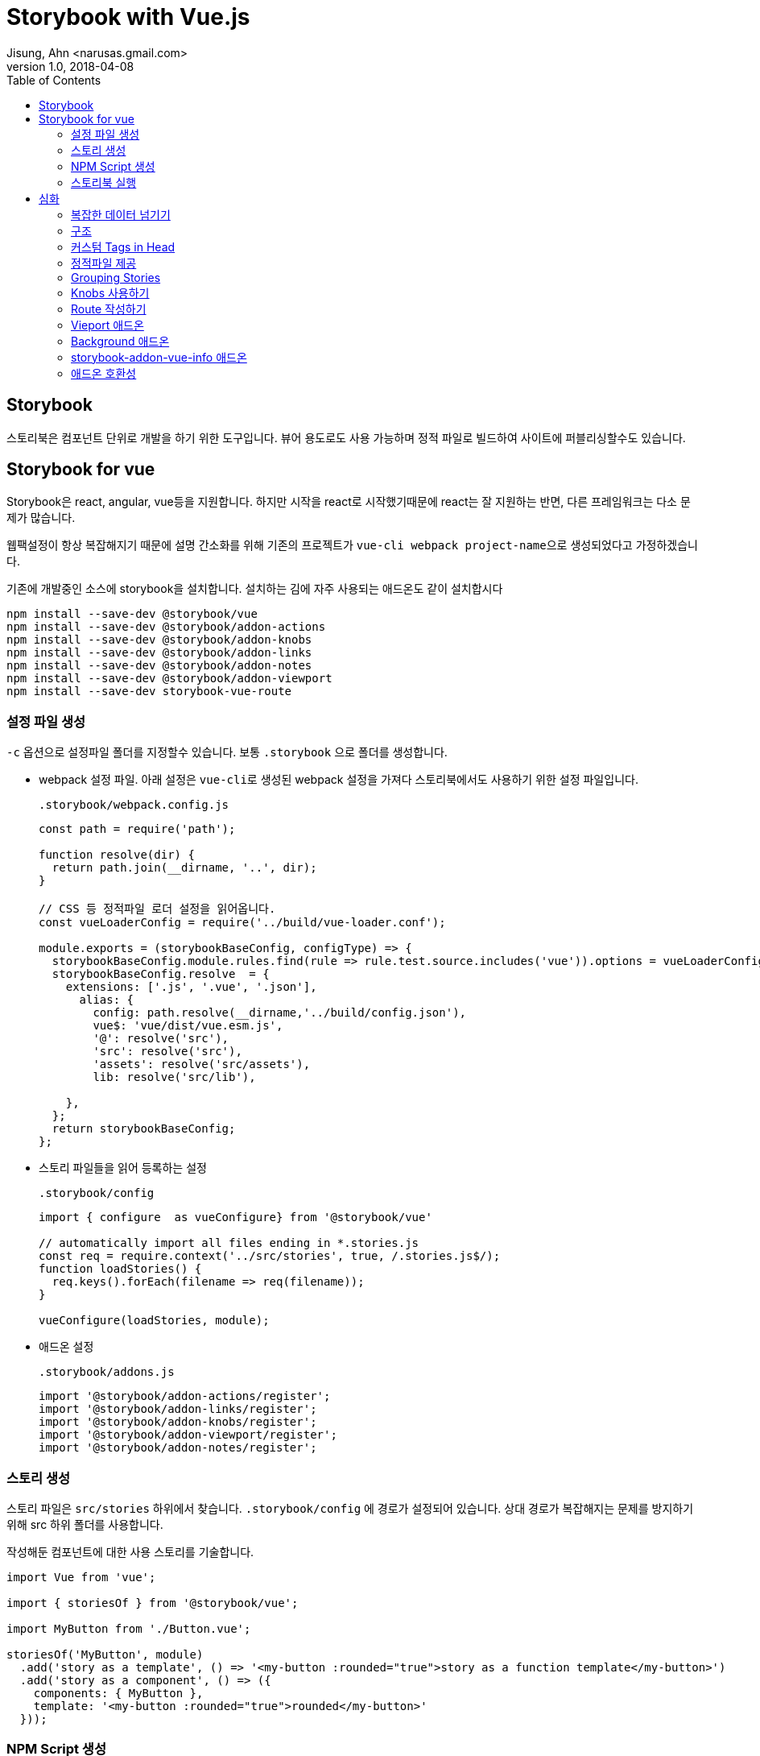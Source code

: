 = Storybook with Vue.js
Jisung, Ahn <narusas.gmail.com>
v1.0, 2018-04-08
:showtitle:
:page-navtitle: Stroybook with Vue.js
:page-description: Storybook for vue 를 사용하는 방법
:page-root: ../../../
:page-tags: ['js', 'javascript', 'vue', 'vue.js', 'storybook']
:toc: left


## Storybook

스토리북은 컴포넌트 단위로 개발을 하기 위한 도구입니다. 뷰어 용도로도 사용 가능하며 정적 파일로 빌드하여 사이트에 퍼블리싱할수도 있습니다.



## Storybook for vue

Storybook은 react, angular, vue등을 지원합니다. 하지만 시작을 react로 시작했기때문에 react는 잘 지원하는 반면, 다른 프레임워크는 다소 문제가 많습니다.

웹팩설정이 항상 복잡해지기 때문에 설명 간소화를 위해 기존의 프로젝트가 ``vue-cli webpack project-name``으로 생성되었다고 가정하겠습니다.

기존에 개발중인 소스에 storybook을 설치합니다. 설치하는 김에 자주 사용되는 애드온도 같이 설치합시다

[source]
----
npm install --save-dev @storybook/vue
npm install --save-dev @storybook/addon-actions
npm install --save-dev @storybook/addon-knobs
npm install --save-dev @storybook/addon-links
npm install --save-dev @storybook/addon-notes
npm install --save-dev @storybook/addon-viewport
npm install --save-dev storybook-vue-route
----





### 설정 파일 생성

``-c`` 옵션으로 설정파일 폴더를 지정할수 있습니다. 보통 ``.storybook`` 으로 폴더를 생성합니다.

* webpack 설정 파일.
아래 설정은 ``vue-cli``로 생성된 webpack 설정을 가져다 스토리북에서도 사용하기 위한 설정 파일입니다.
+
.``.storybook/webpack.config.js``
[source,javascript]
----
const path = require('path');

function resolve(dir) {
  return path.join(__dirname, '..', dir);
}

// CSS 등 정적파일 로더 설정을 읽어옵니다.
const vueLoaderConfig = require('../build/vue-loader.conf');

module.exports = (storybookBaseConfig, configType) => {
  storybookBaseConfig.module.rules.find(rule => rule.test.source.includes('vue')).options = vueLoaderConfig;
  storybookBaseConfig.resolve  = {
    extensions: ['.js', '.vue', '.json'],
      alias: {
        config: path.resolve(__dirname,'../build/config.json'),
        vue$: 'vue/dist/vue.esm.js',
        '@': resolve('src'),
        'src': resolve('src'),
        'assets': resolve('src/assets'),
        lib: resolve('src/lib'),

    },
  };
  return storybookBaseConfig;
};
----

* 스토리 파일들을 읽어 등록하는 설정
+
.``.storybook/config``
[source,javascript]
----
import { configure  as vueConfigure} from '@storybook/vue'

// automatically import all files ending in *.stories.js
const req = require.context('../src/stories', true, /.stories.js$/);
function loadStories() {
  req.keys().forEach(filename => req(filename));
}

vueConfigure(loadStories, module);
----

* 애드온 설정
+
.``.storybook/addons.js``
[source,javascript]
----
import '@storybook/addon-actions/register';
import '@storybook/addon-links/register';
import '@storybook/addon-knobs/register';
import '@storybook/addon-viewport/register';
import '@storybook/addon-notes/register';
----


### 스토리 생성
스토리 파일은 ``src/stories`` 하위에서 찾습니다. ``.storybook/config`` 에 경로가 설정되어 있습니다.
상대 경로가 복잡해지는 문제를 방지하기 위해 src 하위 폴더를 사용합니다.

작성해둔 컴포넌트에 대한 사용 스토리를 기술합니다.

[source,javascript]
----
import Vue from 'vue';

import { storiesOf } from '@storybook/vue';

import MyButton from './Button.vue';

storiesOf('MyButton', module)
  .add('story as a template', () => '<my-button :rounded="true">story as a function template</my-button>')
  .add('story as a component', () => ({
    components: { MyButton },
    template: '<my-button :rounded="true">rounded</my-button>'
  }));
----

### NPM Script 생성

``package.json``  에 다음을 추가하여 스토리북 실행 스크립트를 추가합니다.

[source,javascript]
----
{
  "scripts": {
    "storybook": "start-storybook -p 6006 -c .storybook -s ./ "
  }
}
----

* ``-p``: 개발 서버 포트 지정
* ``-c``: 스토리북 설정 파일 폴더 경로 지정
* ``-s``: 정적 파일 URL 매핑 루트 지정. http://localhost:6006/static/images/logo.jpg  경로중 /static/images/logo.jpg 를 찾기 위한 경로. node 프로젝트의 경우 프로젝트 루트 폴더에 static 으로 지정되는 경우가 많으나 /static 이라는 텍스트가 URL에 포함되는 경우도 많기 때문에 지정함.

### 스토리북 실행

[source,javascript]
----
npm run storybook
----

로 실행하고 웹브라우저에서 http://localhost:6006 으로 접속해보시면 됩니다.


## 심화
여기까지의 내용은 기존에도 다른 문서들이나 블로그등이 있었습니다.

https://storybook.js.org/basics/guide-vue/

http://vuejs.kr/vue/storybook/2017/09/21/vue-storybook/


여기서 부터는 조금 더 들어간 내용을 다뤄봅니다.

### 복잡한 데이터 넘기기
단순 문자열이나 숫자가 아닌 복잡한 데이터를 props에 넘기기 위해서는 vue의 구조를 이용해야 합니다.

우리가 작성한 story 자체가 하나의 vue 컴포넌트 이기 때문에 data 속성을 정의할수 있습니다. data로 선언된 객체를 ``:``표기법을 이용해 넘기면 됩니다.

[source,javascript]
----
storiesOf('공통/MainTabs', module)
  .add('Tab이 비엇을때 ', () => {
    return {
      components: { MainTabs },
      template: template('<main-tabs :tabs="tabs"/>'),
      data() {
        return {
          tabs: [
            { id:1, name: 'Home Menu', cssClass: 'home', },
            { id:2, name: 'Menu 1',  },
            { id:3, name: 'Menu 2', },
          ],
        };
      },
    };
  })
----

### 구조
image::storybook-components.png[Storybook Components]

### 커스텀 Tags in Head
Preview 영역이 우리가 작성한 story가 렌더링 되는 영역이며 이 영역은 iframe에 의해 생성됩니다.
생성시에 우리가 css나 js등을 포함하고 싶을수 있습니다. 또는 head 영역에 선언을 추가해야할수도 있습니다.
이것을 위해 config 폴더(이 예제에서는 .storybook 폴더)에 ``preview-head.html``을 생성하면 이 파일이 preview 생성시 head 영역에 추가됩니다.


### 정적파일 제공
css, js, image등 정적파일을 개발서버에서 제공하고 싶다면 실행옵션에 ``-s`` 를 주어 폴더명을 주면됩니다. 복수의 폴더를 동시에 지정하고 싶으면 컴마를 구분자로 사용하세요.

.package.json
[source,javascript]
----
{
  "scripts": {
    "start-storybook": "start-storybook -s ./public,./static -p 9001"
  }
}
----


### Grouping Stories
스토리가 늘어나면 이 스토리들을 논리적으로 그룹핑할 필요가 생깁니다.  그렇다면 스토리명에 ``/``로 구분자를 넣어주면 됩니다.

[source,javascript]
----
storiesOf('공통/Breadcrumb', module);
storiesOf('공통/Gnb', module);
storiesOf('공통/GNB + MainTabs', module);
----

이렇게 ``/``를 구분자로 트리구조로 구성이 가능합니다.

image::2018-04-08-Storybook-with-vue-459e1.png[]

### Knobs 사용하기
모든 경우를 별개의 스토리로 만드는것은 힘든 일입니다. 변경 가능한 데이터 영역을 UI를 통해 변경해 가면서 테스트할수 있게 하는게 좋을것입니다.

일단 knobs 애드온을 임포트합니다.

[source,javascript]
----
import { withKnobs, text, boolean, number, select } from '@storybook/addon-knobs/vue';
----

knobs에서는 다양한 변경점(knob) 제공합니다.

예를들어 숫자를 변경할수 있는 number를 사용하면 다음과 같이 작성할수 있습니다.

[source,javascript]
----
export function cartCount(count = 8) {
  return number('Cart No', count);
}

storiesOf('Common/StatusBar', module);
story
  .addDecorator(withKnobs);

story
  .add('Empty cart', () => ({
      components: { StatusBar },
      template: '<status-bar :cartCount="${cartCount(0)}"/>',
    });
  })
----

해당 스토리를 선택하면 스토리 하단 제어판에 Knobs 항목에서 숫자를 직접 입력할수 있습니다.

image::2018-04-08-Storybook-with-vue-05f25.png[]

### Route 작성하기
vue-router를 사용하는 컴포넌트에 대한 스토리를 작성하려면 storybook-vue-router 를 사용해야 합니다.
그냥 임포트해서 decorator로 등록시키면 됩니다.

[source,javascript]
----
import StoryRouter from 'storybook-vue-router';

const story = storiesOf('공통/MainTabs', module);
story
  .addDecorator(withKnobs)
  .addDecorator(StoryRouter());
----

자세한 사용법은 다음 URL을 참고 하세요 +
https://github.com/gvaldambrini/storybook-router/tree/master/packages/vue


### Vieport 애드온
중요한 애드온중에 하나입니다. viewport의 설정을 변경해 모바일 기기처럼 테스트 할수 있게 해줍니다.
하지만 2018.04.08 현재 안정 버전(3.4.0)은 기기 종류를 추가할수 없습니다.

https://github.com/storybooks/storybook/tree/master/addons/viewport

에서 기술된 옵션들은 차기 버전에서 지원될 것으로 보입니다.

### Background 애드온
배경색을 변경하는 애드온이지만 현재 vue를 지원하지 않습니다. 이것때문에 고생하지 마세요.


### storybook-addon-vue-info 애드온
2018-04-08 현재 이것만 단독으로 쓰면 상관없지만, knobs, note 등 다른 애드온과 같이 쓰면 오류가 납니다.



### 애드온 호환성

스토리북의 애드온중 vue와 호환 되지 않는 애드온이 많습니다.

https://github.com/storybooks/storybook/blob/master/ADDONS_SUPPORT.md

image::2018-04-08-Storybook-with-vue-e4e49.png[]


NOTE: 현재 사용중인 syntaxt highlight에서 ES6 template string을 지원하지 못하여 `  대인 ' 를 사용해 문자열을 표현했습니다.
